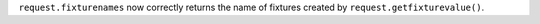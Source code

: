 ``request.fixturenames`` now correctly returns the name of fixtures created by ``request.getfixturevalue()``.
